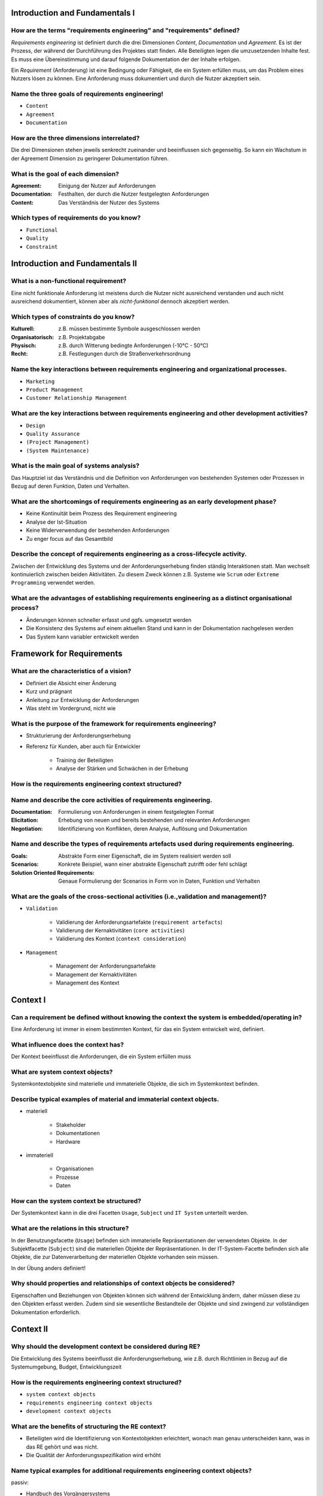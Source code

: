 Introduction and Fundamentals I
===============================

How are the terms "requirements engineering" and "requirements" defined?
^^^^^^^^^^^^^^^^^^^^^^^^^^^^^^^^^^^^^^^^^^^^^^^^^^^^^^^^^^^^^^^^^^^^^^^^

*Requirements engineering* ist definiert durch die drei Dimensionen *Content*, *Documentation* und *Agreement*. Es ist der Prozess, der während der Durchführung des Projektes statt finden. Alle Beteiligten legen die umzusetzenden Inhalte fest. Es muss eine Übereinstimmung und darauf folgende Dokumentation der der Inhalte erfolgen.

Ein *Requirement* (Anforderung) ist eine Bedingung oder Fähigkeit, die ein System erfüllen muss, um das Problem eines Nutzers lösen zu können. Eine Anforderung muss dokumentiert und durch die Nutzer akzeptiert sein.

Name the three goals of requirements engineering!
^^^^^^^^^^^^^^^^^^^^^^^^^^^^^^^^^^^^^^^^^^^^^^^^^

- ``Content``
- ``Agreement``
- ``Documentation``

How are the three dimensions interrelated?
^^^^^^^^^^^^^^^^^^^^^^^^^^^^^^^^^^^^^^^^^^

Die drei Dimensionen stehen jeweils senkrecht zueinander und beeinflussen sich gegenseitig. So kann ein Wachstum in der Agreement Dimension zu geringerer Dokumentation führen.

What is the goal of each dimension?
^^^^^^^^^^^^^^^^^^^^^^^^^^^^^^^^^^^

:Agreement: Einigung der Nutzer auf Anforderungen
:Documentation: Festhalten, der durch die Nutzer festgelegten Anforderungen
:Content: Das Verständnis der Nutzer des Systems

Which types of requirements do you know?
^^^^^^^^^^^^^^^^^^^^^^^^^^^^^^^^^^^^^^^^

- ``Functional``
- ``Quality``
- ``Constraint``

Introduction and Fundamentals II
================================

What is a non-functional requirement?
^^^^^^^^^^^^^^^^^^^^^^^^^^^^^^^^^^^^^

Eine nicht funktionale Anforderung ist meistens durch die Nutzer nicht ausreichend verstanden und auch nicht ausreichend dokumentiert, können aber als *nicht-funktional* dennoch akzeptiert werden.

Which types of constraints do you know?
^^^^^^^^^^^^^^^^^^^^^^^^^^^^^^^^^^^^^^^

:Kulturell: z.B. müssen bestimmte Symbole ausgeschlossen werden
:Organisatorisch: z.B. Projektabgabe
:Physisch: z.B. durch Witterung bedingte Anforderungen (-10°C - 50°C)
:Recht: z.B. Festlegungen durch die Straßenverkehrsordnung

Name the key interactions between requirements engineering and organizational processes.
^^^^^^^^^^^^^^^^^^^^^^^^^^^^^^^^^^^^^^^^^^^^^^^^^^^^^^^^^^^^^^^^^^^^^^^^^^^^^^^^^^^^^^^^

- ``Marketing``
- ``Product Management``
- ``Customer Relationship Management``

What are the key interactions between requirements engineering and other development activities?
^^^^^^^^^^^^^^^^^^^^^^^^^^^^^^^^^^^^^^^^^^^^^^^^^^^^^^^^^^^^^^^^^^^^^^^^^^^^^^^^^^^^^^^^^^^^^^^^

- ``Design``
- ``Quality Assurance``
- ``(Project Management)``
- ``(System Maintenance)``

What is the main goal of systems analysis?
^^^^^^^^^^^^^^^^^^^^^^^^^^^^^^^^^^^^^^^^^^

Das Hauptziel ist das Verständnis und die Definition von Anforderungen von bestehenden Systemen oder Prozessen in Bezug auf deren Funktion, Daten und Verhalten.

What are the shortcomings of requirements engineering as an early development phase?
^^^^^^^^^^^^^^^^^^^^^^^^^^^^^^^^^^^^^^^^^^^^^^^^^^^^^^^^^^^^^^^^^^^^^^^^^^^^^^^^^^^^

- Keine Kontinuität beim Prozess des Requirement engineering
- Analyse der Ist-Situation
- Keine Widerverwendung der bestehenden Anforderungen
- Zu enger focus auf das Gesamtbild

Describe the concept of requirements engineering as a cross-lifecycle activity.
^^^^^^^^^^^^^^^^^^^^^^^^^^^^^^^^^^^^^^^^^^^^^^^^^^^^^^^^^^^^^^^^^^^^^^^^^^^^^^^

Zwischen der Entwicklung des Systems und der Anforderungserhebung finden ständig Interaktionen statt. Man wechselt kontinuierlich zwischen beiden Aktivitäten. Zu diesem Zweck können z.B. Systeme wie ``Scrum`` oder ``Extreme Programming`` verwendet werden.

What are the advantages of establishing requirements engineering as a distinct organisational process?
^^^^^^^^^^^^^^^^^^^^^^^^^^^^^^^^^^^^^^^^^^^^^^^^^^^^^^^^^^^^^^^^^^^^^^^^^^^^^^^^^^^^^^^^^^^^^^^^^^^^^^

- Änderungen können schneller erfasst und ggfs. umgesetzt werden
- Die Konsistenz des Systems auf einem aktuellen Stand und kann in der Dokumentation nachgelesen werden
- Das System kann variabler entwickelt werden

Framework for Requirements
==========================

What are the characteristics of a vision?
^^^^^^^^^^^^^^^^^^^^^^^^^^^^^^^^^^^^^^^^^

- Definiert die Absicht einer Änderung
- Kurz und prägnant
- Anleitung zur Entwicklung der Anforderungen
- Was steht im Vordergrund, nicht wie

What is the purpose of the framework for requirements engineering?
^^^^^^^^^^^^^^^^^^^^^^^^^^^^^^^^^^^^^^^^^^^^^^^^^^^^^^^^^^^^^^^^^^

- Strukturierung der Anforderungserhebung
- Referenz für Kunden, aber auch für Entwickler

    + Training der Beteiligten
    + Analyse der Stärken und Schwächen in der Erhebung

How is the requirements engineering context structured?
^^^^^^^^^^^^^^^^^^^^^^^^^^^^^^^^^^^^^^^^^^^^^^^^^^^^^^^

.. image:: img/re_context_structure.svg

Name and describe the core activities of requirements engineering.
^^^^^^^^^^^^^^^^^^^^^^^^^^^^^^^^^^^^^^^^^^^^^^^^^^^^^^^^^^^^^^^^^^

:Documentation: Formulierung von Anforderungen in einem festgelegten Format
:Elicitation: Erhebung von neuen und bereits bestehenden und relevanten Anforderungen
:Negotiation: Identifizierung von Konflikten, deren Analyse, Auflösung und Dokumentation

Name and describe the types of requirements artefacts used during requirements engineering.
^^^^^^^^^^^^^^^^^^^^^^^^^^^^^^^^^^^^^^^^^^^^^^^^^^^^^^^^^^^^^^^^^^^^^^^^^^^^^^^^^^^^^^^^^^^

:Goals: Abstrakte Form einer Eigenschaft, die im System realisiert werden soll
:Scenarios: Konkrete Beispiel, wann einer abstrakte Eigenschaft zutrifft oder fehl schlägt
:Solution Oriented Requirements: Genaue Formulierung der Scenarios in Form von in Daten, Funktion und Verhalten

What are the goals of the cross-sectional activities (i.e.,validation and management)?
^^^^^^^^^^^^^^^^^^^^^^^^^^^^^^^^^^^^^^^^^^^^^^^^^^^^^^^^^^^^^^^^^^^^^^^^^^^^^^^^^^^^^^

- ``Validation``

    + Validierung der Anforderungsartefakte (``requirement artefacts``)
    + Validierung der Kernaktivitäten (``core activities``)
    + Validierung des Kontext (``context consideration``)

- ``Management``

    + Management der Anforderungsartefakte
    + Management der Kernaktivitäten
    + Management des Kontext

Context I
=========

Can a requirement be defined without knowing the context the system is embedded/operating in?
^^^^^^^^^^^^^^^^^^^^^^^^^^^^^^^^^^^^^^^^^^^^^^^^^^^^^^^^^^^^^^^^^^^^^^^^^^^^^^^^^^^^^^^^^^^^^

Eine Anforderung ist immer in einem bestimmten Kontext, für das ein System entwickelt wird, definiert.

What influence does the context has?
^^^^^^^^^^^^^^^^^^^^^^^^^^^^^^^^^^^^

Der Kontext beeinflusst die Anforderungen, die ein System erfüllen muss

What are system context objects?
^^^^^^^^^^^^^^^^^^^^^^^^^^^^^^^^

Systemkontextobjekte sind materielle und immaterielle Objekte, die sich im Systemkontext befinden.

Describe typical examples of material and immaterial context objects.
^^^^^^^^^^^^^^^^^^^^^^^^^^^^^^^^^^^^^^^^^^^^^^^^^^^^^^^^^^^^^^^^^^^^^

- materiell

    + Stakeholder
    + Dokumentationen
    + Hardware

- immateriell

    + Organisationen
    + Prozesse
    + Daten

How can the system context be structured?
^^^^^^^^^^^^^^^^^^^^^^^^^^^^^^^^^^^^^^^^^

Der Systemkontext kann in die drei Facetten ``Usage``, ``Subject`` und ``IT System`` unterteilt werden.

What are the relations in this structure?
^^^^^^^^^^^^^^^^^^^^^^^^^^^^^^^^^^^^^^^^^

In der Benutzungsfacette (``Usage``) befinden sich immaterielle Repräsentationen der verwendeten Objekte. In der Subjektfacette (``Subject``) sind die materiellen Objekte der Repräsentationen. In der IT-System-Facette befinden sich alle Objekte, die zur Datenverarbeitung der materiellen Objekte vorhanden sein müssen.

In der Übung anders definiert!

Why should properties and relationships of context objects be considered?
^^^^^^^^^^^^^^^^^^^^^^^^^^^^^^^^^^^^^^^^^^^^^^^^^^^^^^^^^^^^^^^^^^^^^^^^^

Eigenschaften und Beziehungen von Objekten können sich während der Entwicklung ändern, daher müssen diese zu den Objekten erfasst werden. Zudem sind sie wesentliche Bestandteile der Objekte und sind zwingend zur vollständigen Dokumentation erforderlich.

Context II
==========

Why should the development context be considered during RE?
^^^^^^^^^^^^^^^^^^^^^^^^^^^^^^^^^^^^^^^^^^^^^^^^^^^^^^^^^^^

Die Entwicklung des Systems beeinflusst die Anforderungserhebung, wie z.B. durch Richtlinien in Bezug auf die Systemumgebung, Budget, Entwicklungszeit

How is the requirements engineering context structured?
^^^^^^^^^^^^^^^^^^^^^^^^^^^^^^^^^^^^^^^^^^^^^^^^^^^^^^^

- ``system context objects``
- ``requirements engineering context objects``
- ``development context objects``

What are the benefits of structuring the RE context?
^^^^^^^^^^^^^^^^^^^^^^^^^^^^^^^^^^^^^^^^^^^^^^^^^^^^

- Beteiligten wird die Identifizierung von Kontextobjekten erleichtert, wonach man genau unterscheiden kann, was in das RE gehört und was nicht.
- Die Qualität der Anforderungsspezifikation wird erhöht

Name typical examples for additional requirements engineering context objects?
^^^^^^^^^^^^^^^^^^^^^^^^^^^^^^^^^^^^^^^^^^^^^^^^^^^^^^^^^^^^^^^^^^^^^^^^^^^^^^

passiv:

- Handbuch des Vorgängersystems
- Datenbankschema
- User interface

aktiv:

- Kundendaten
- Prozessmodifikationen

Which role can a RE context objects have?
^^^^^^^^^^^^^^^^^^^^^^^^^^^^^^^^^^^^^^^^^

- ``Subject``
- ``Usage``
- ``IT System``

Which RE context object can be changed during RE and development?
^^^^^^^^^^^^^^^^^^^^^^^^^^^^^^^^^^^^^^^^^^^^^^^^^^^^^^^^^^^^^^^^^

Objekte, die zum System gehören können während des RE geändert werden. Systemkontextobjekte können nicht geändert werden.

Why is there a grey zone between the system and the system context?
^^^^^^^^^^^^^^^^^^^^^^^^^^^^^^^^^^^^^^^^^^^^^^^^^^^^^^^^^^^^^^^^^^^

Es gibt Objekte, bei denen keine klare Zuordnung zum System oder zum Kontext gemacht werden kann.

Can this grey zone change? If so, how?
^^^^^^^^^^^^^^^^^^^^^^^^^^^^^^^^^^^^^^

Die kleinste Zone ist das System boundary. Diese Zone ist umgeben von der grauen Zone und widerum umgeben vom Systemkontext. Objekte können zwischen allen drei Bereichen wechseln. Dabei kann die graue Zone übersprungen werden.

With which type of context object does the system interact?
^^^^^^^^^^^^^^^^^^^^^^^^^^^^^^^^^^^^^^^^^^^^^^^^^^^^^^^^^^^

Das System interagiert über Schnittstellen (``system interfaces``) mit den Kontextobjekten und umgekehrt.

Conceptual Modelling I
======================

What is the meaning of the term "model"?
^^^^^^^^^^^^^^^^^^^^^^^^^^^^^^^^^^^^^^^^

Das Modell ist eine Abstraktion auf ein Realweltobjekt aus dem Diskursuniversum. Dieses Universum beinhaltet jeden Teil, der für das System in Betracht gezogen werden muss.

.. epigraph::

   Unter einem Diskursuniversum versteht man in der Logik und Sprachphilosophie die Gesamtheit der Gegenstände, auf die sich Aussagen wie "alle Gegenstände sind ... " (Allaussage) oder "es gibt keine Gegenstände, die ... sind" (negative Existenzaussage) beziehen.

   -- Wikipedia



What are the typical properties of conceptual models?
^^^^^^^^^^^^^^^^^^^^^^^^^^^^^^^^^^^^^^^^^^^^^^^^^^^^^

- reduction property
- extension property

What is the role of abstraction in conceptual modelling?
^^^^^^^^^^^^^^^^^^^^^^^^^^^^^^^^^^^^^^^^^^^^^^^^^^^^^^^^

Es sollen irrelevante Informationen herausgefiltert werden.

Which reduction principles do you know?
^^^^^^^^^^^^^^^^^^^^^^^^^^^^^^^^^^^^^^^

:Selection: Teile die einfließen
:Aggregation: Kombinierung von Teilen bzw. Aspekten
:Classification: Gemeinsamkeiten werden in Generalisierungen zusammengefasst.

Which extension principles do you know? What does it mean to "extend" a model? When does an extension makes sense?
^^^^^^^^^^^^^^^^^^^^^^^^^^^^^^^^^^^^^^^^^^^^^^^^^^^^^^^^^^^^^^^^^^^^^^^^^^^^^^^^^^^^^^^^^^^^^^^^^^^^^^^^^^^^^^^^^^

Nicht im Skript genannt.

What is defined by the Semiotic Triangle? Explain the key concepts.
^^^^^^^^^^^^^^^^^^^^^^^^^^^^^^^^^^^^^^^^^^^^^^^^^^^^^^^^^^^^^^^^^^^

:Referent: Realweltobjekt
:Symbol: Die sprachliche Bezeichung des Objekts
:Reference: Das Bild, was eine Person zum ``Referent`` und ``Symbol`` im Kopf hat

Zwischen dem Symbol und dem Referent gibt es keine direkte Beziehung. Die Sprache ist abhängig von der Person und kann andere Bedeutungen haben.

.. image:: img/semiotic_triangle.svg

What is the difference between the Semiotic Triangle and the Semiotic Tetrahedron? Explain the key concepts.
^^^^^^^^^^^^^^^^^^^^^^^^^^^^^^^^^^^^^^^^^^^^^^^^^^^^^^^^^^^^^^^^^^^^^^^^^^^^^^^^^^^^^^^^^^^^^^^^^^^^^^^^^^^^

Semiotic Tetrahedron
--------------------

:Domain: Ist das Diskursuniversum
:Conception: Das Bild des Realweltobjektes (entspricht etwa der ``Reference``)
:Representation: Beschreibung des Objekts, vom ``Actor``
:Actor: Interpret oder Designer des Models

.. image:: img/semiotic_tetrahedron.svg

Das semiotische Dreieck dient als reine Beschreibung des Objekts, während im Tetrahedron auch auf die Änderungen eingegangen wird. Es erweitert das Dreieck um eine Person, die entweder die Rolle des Erstellers oder des Interpreten annimmt.

Which transformation effects can occur during model construction?
^^^^^^^^^^^^^^^^^^^^^^^^^^^^^^^^^^^^^^^^^^^^^^^^^^^^^^^^^^^^^^^^^

1. Repräsentation (``representation``), ``conception`` -> ``representation``
2. Wahrnehmung (``perception``), ``domain`` -> ``conception``

Which transformation effects can occur during model interpretation?
^^^^^^^^^^^^^^^^^^^^^^^^^^^^^^^^^^^^^^^^^^^^^^^^^^^^^^^^^^^^^^^^^^^

1. Interpretation (``interpretation``), ``conception`` -> ``domain``
2. Zuweisung (``association``), ``representation`` -> ``conception``

Conceptual Modelling II
=======================

How can the quality of conceptual models be assessed?
^^^^^^^^^^^^^^^^^^^^^^^^^^^^^^^^^^^^^^^^^^^^^^^^^^^^^

Qualität der ...

- Syntax
- Semantik
- Pragmatik

What are the key benefits of conceptual modelling in requirements engineering?
^^^^^^^^^^^^^^^^^^^^^^^^^^^^^^^^^^^^^^^^^^^^^^^^^^^^^^^^^^^^^^^^^^^^^^^^^^^^^^

- Fokussierung auf einem spezifischen Zweck
- Einfach zu verstehen und zu merken
- Vereinfachung
- Förderung der Kommunikation durch zweckbasierte Abstraktion
- Besseres Verständnis zur Problemlösung
- Bessere Möglichkeiten zur Automatisierung

How can modelling languages be defined?
^^^^^^^^^^^^^^^^^^^^^^^^^^^^^^^^^^^^^^^

1. Semantik
2. abstrakte Syntax
3. Notation
4. konkrete Syntax

Die konkrete Syntax ist die genaueste Beschreibung eines Modells und enthält alles Details. Von der Semantik wird versucht über die unterschiedlichen Stufen bis zu einer konkreten Syntax zu kommen.

Which modelling layers do you know? Explain them!
^^^^^^^^^^^^^^^^^^^^^^^^^^^^^^^^^^^^^^^^^^^^^^^^^

:Meta-meta-model: Grobe Definition (``MOF 2.0``)
:Meta-models: UML Klassendiagramm
:Application models: Konkretes Klassendiagramm
:Concrete objects: Ausgeprägte Daten

Der Begriff `Meta Object Facility <https://de.wikipedia.org/wiki/Meta_Object_Facility>`_ (MOF) wurde von der Object Management Group (OMG) eingeführt und beschreibt eine spezielle Metadaten-Architektur.

Solution-Oriented Requirements – Data Modelling I
=================================================

.. _sor_perspectives:

What are the three perspectives on solution-oriented requirements?
^^^^^^^^^^^^^^^^^^^^^^^^^^^^^^^^^^^^^^^^^^^^^^^^^^^^^^^^^^^^^^^^^^

- ``Data model``
- ``Behavioural model``
- ``Functional model``

.. _sor_data_model_aspects:

What aspects of a system are modelled in the data perspective?
^^^^^^^^^^^^^^^^^^^^^^^^^^^^^^^^^^^^^^^^^^^^^^^^^^^^^^^^^^^^^^

- Entitäten
- Attribute
- Relationen

What is the relation between data modelling and the four modelling layers (M0-M3)?
^^^^^^^^^^^^^^^^^^^^^^^^^^^^^^^^^^^^^^^^^^^^^^^^^^^^^^^^^^^^^^^^^^^^^^^^^^^^^^^^^^

Innerhalb des ``data modelling`` wird genau wie in den unterschiedlichen Ebenen das Datenmodell entworfen. Die unterschiedlichen Ebenen sind dabei unterschiedlich genau in Bezug auf das Modell.

Which aspects of a system are modelled in the data perspective?
^^^^^^^^^^^^^^^^^^^^^^^^^^^^^^^^^^^^^^^^^^^^^^^^^^^^^^^^^^^^^^^

siehe :ref:`sor_data_model_aspects`

What are the modelling constructs of the ER model?
^^^^^^^^^^^^^^^^^^^^^^^^^^^^^^^^^^^^^^^^^^^^^^^^^^

- ``Entity``
- ``Attribute``
- ``Relationship``
- ``Cardinality``

Explain the cardinality constraints using an own example?
^^^^^^^^^^^^^^^^^^^^^^^^^^^^^^^^^^^^^^^^^^^^^^^^^^^^^^^^^

Die Kardinalität beschreibt wie viele Objekte minimal und maximal an einer Beziehung teilnehmen. Beispiel Bus und Passagiere:

.. image:: img/er_cardinality_example.svg

In jedem Fall nimmt ein Bus an der Beziehung teil. Es können 0 - 50 Passagiere im Bus mitfahren.

Define a valid instantiations of this example with at least 3 instances of each entity type.
^^^^^^^^^^^^^^^^^^^^^^^^^^^^^^^^^^^^^^^^^^^^^^^^^^^^^^^^^^^^^^^^^^^^^^^^^^^^^^^^^^^^^^^^^^^^

- In Bus A fahren die Passagiere 1 und 2 mit.
- In Bus B werden keine Passagiere befördert.
- Passagier 3 fährt ein keinem Bus


Solution-Oriented Requirements – Data Modelling II
==================================================

What are the core modelling concepts of the data perspective of solution-oriented requirements?
^^^^^^^^^^^^^^^^^^^^^^^^^^^^^^^^^^^^^^^^^^^^^^^^^^^^^^^^^^^^^^^^^^^^^^^^^^^^^^^^^^^^^^^^^^^^^^^

keine Angabe

Which aspects of a system are modelled in the data perspective?
^^^^^^^^^^^^^^^^^^^^^^^^^^^^^^^^^^^^^^^^^^^^^^^^^^^^^^^^^^^^^^^

siehe :ref:`sor_data_model_aspects`

How can generalization sets be classified and which combinations are possible?
^^^^^^^^^^^^^^^^^^^^^^^^^^^^^^^^^^^^^^^^^^^^^^^^^^^^^^^^^^^^^^^^^^^^^^^^^^^^^^

:``Disjoint``: Objekte der übergeordneten Klasse können nur zu einer Subklasse gehören
:``Overlapping``: Objekte der übergeordneten Klasse können zu zwei oder mehreren Subklassen gehören
:``Complete``: Jedes Objekt der Superklasse gehört zu mindestens einer Subklasse
:``Incomplete``: Objekte von Superklassen müssen nicht zu Subklassen gehören

1. Disjunkt/Komplett
2. Disjunkt/Unvollständig
3. Überscheidend/Komplett
4. Überscheidend/Unvollständig

What are the modelling constructs of the UML class diagram?
^^^^^^^^^^^^^^^^^^^^^^^^^^^^^^^^^^^^^^^^^^^^^^^^^^^^^^^^^^^

- ``class``
- ``attribute``
- ``association``
- ``association class``
- ``aggregation``
- ``composition``
- ``generalization``

What is the difference between an aggregation and a composition in UML class diagrams?
^^^^^^^^^^^^^^^^^^^^^^^^^^^^^^^^^^^^^^^^^^^^^^^^^^^^^^^^^^^^^^^^^^^^^^^^^^^^^^^^^^^^^^

Bei einer Komposition kann das Teil nicht ohne das Ganze existieren, es ist davon abhängig. In der Aggregation muss das nicht sein. Bei einer Komposition gehört ein Teil immer genau zu einem Ganzen, auf die Multiplizität kann verzichtet werden.

Solution-Oriented Requirements – Behavioural Modelling I
========================================================

.. _sor_modelling_concepts:

What are the central modelling concepts of the behavioural perspective of solution-oriented requirements?
^^^^^^^^^^^^^^^^^^^^^^^^^^^^^^^^^^^^^^^^^^^^^^^^^^^^^^^^^^^^^^^^^^^^^^^^^^^^^^^^^^^^^^^^^^^^^^^^^^^^^^^^^

- ``states``
- ``events``
- ``transitions``

.. _sor_system_modelling_aspects:

What aspects of a system are modelled in the behavioural perspective?
^^^^^^^^^^^^^^^^^^^^^^^^^^^^^^^^^^^^^^^^^^^^^^^^^^^^^^^^^^^^^^^^^^^^^

- deterministische endliche Automaten (``DFA``)
- nicht-deterministische endliche Automaten (``NFA``)

What are the modelling constructs of finite automata?
^^^^^^^^^^^^^^^^^^^^^^^^^^^^^^^^^^^^^^^^^^^^^^^^^^^^^

- ``state``
- ``transition``

What is the difference between Mealy and Moore Automata?
^^^^^^^^^^^^^^^^^^^^^^^^^^^^^^^^^^^^^^^^^^^^^^^^^^^^^^^^

Bei Mealy hängt die Ausgabe vom aktuellen Status und dem Eingabesymbol ab. Bei Moore basiert die Ausgabe nur auf dem aktuellen Status. Hier wird die Ausgabe in den Status geschrieben (:math:`s_1;x`). Bei Mealy wird die Ausgabe an die Transition notiert (:math:`a / o`)

Which differences exist between the presented modelling languages of the behavioural perspective?
^^^^^^^^^^^^^^^^^^^^^^^^^^^^^^^^^^^^^^^^^^^^^^^^^^^^^^^^^^^^^^^^^^^^^^^^^^^^^^^^^^^^^^^^^^^^^^^^^

Bei Mealy und Moore werden zusätzliche Ausgabealphabete und -funktionen definiert, die bei ``DFA`` und ``NFA`` so nicht existieren.

Solution-Oriented Requirements – Behavioural Modelling II
=========================================================

Which are three perspectives on solution-oriented requirements?
^^^^^^^^^^^^^^^^^^^^^^^^^^^^^^^^^^^^^^^^^^^^^^^^^^^^^^^^^^^^^^^

siehe :ref:`sor_perspectives`

What are the central modelling concepts of the behavioural perspective of solution-oriented requirements?
^^^^^^^^^^^^^^^^^^^^^^^^^^^^^^^^^^^^^^^^^^^^^^^^^^^^^^^^^^^^^^^^^^^^^^^^^^^^^^^^^^^^^^^^^^^^^^^^^^^^^^^^^

siehe :ref:`sor_modelling_concepts`

Which aspects of a system are modelled in the behavioural perspective?
^^^^^^^^^^^^^^^^^^^^^^^^^^^^^^^^^^^^^^^^^^^^^^^^^^^^^^^^^^^^^^^^^^^^^^

siehe :ref:`sor_system_modelling_aspects`

What are the modelling constructs of Statecharts?
^^^^^^^^^^^^^^^^^^^^^^^^^^^^^^^^^^^^^^^^^^^^^^^^^

- ``state``
- ``transition``
- ``conditional transition``
- ``activities``
- ``actions`` of states and transitions
- ``default state``
- ``hierarchical refinement``
- ``concurrency``
- ``history state``
- ``condition state``

What are the modelling constructs of UML State Machine Diagrams?
^^^^^^^^^^^^^^^^^^^^^^^^^^^^^^^^^^^^^^^^^^^^^^^^^^^^^^^^^^^^^^^^

- ``initial state``
- ``final state``
- ``activity``
- ``entry point``
- ``exit point``
- ``submachine state``
- ``shallow history``
- ``deep history``

Which differences exist between the presented modelling languages of the behavioural perspective?
^^^^^^^^^^^^^^^^^^^^^^^^^^^^^^^^^^^^^^^^^^^^^^^^^^^^^^^^^^^^^^^^^^^^^^^^^^^^^^^^^^^^^^^^^^^^^^^^^

- In UML state machine-Diagrammen können Activitäten in unterschiedliche submachine states unterteilt werden. Bei normalen state machine-Diagrammen werden lediglich hierarchische state charts eingesetzt. Durch submachine states werden die Diagramme tendenziell übersichtlicher
- In Automaten ist man auf Alphabete für die Zustände und Übergänge beschränkt. In state machines wird das aufgehoben
- In state machine-Diagrammen können Ein-, Ausgänge und Aktionen zur Laufzeit einer Aktivität/Status verwendet werden

How do you decide which modelling construct of Statecharts is suitable to model which information?
^^^^^^^^^^^^^^^^^^^^^^^^^^^^^^^^^^^^^^^^^^^^^^^^^^^^^^^^^^^^^^^^^^^^^^^^^^^^^^^^^^^^^^^^^^^^^^^^^^

- Für Diagramme die einen hohen Grad an Unterteilung erfordern sind UML state machine-Diagramme besser geeignet
- Einfache Sachverhalte in denen die Komponenten bekannt sind können besser durch Automaten dargestellt werden, Bsp. Reguläre Ausdrücke

Solution-Oriented Requirements – Functional Modelling I
=======================================================

What are the three key components of Structured Analysis according to DeMarco?
^^^^^^^^^^^^^^^^^^^^^^^^^^^^^^^^^^^^^^^^^^^^^^^^^^^^^^^^^^^^^^^^^^^^^^^^^^^^^^

- ``Data Dictionaries``
- ``Data Flow Diagrams``
- ``Mini Specifications``

What is the main purpose of Structured Analysis?
^^^^^^^^^^^^^^^^^^^^^^^^^^^^^^^^^^^^^^^^^^^^^^^^

Strukturierte Analyse soll die Diskussion über ein Problem, durch die Strukturierung des Problems, erleichern.

Name the modelling constructs of Data Flow Diagrams!
^^^^^^^^^^^^^^^^^^^^^^^^^^^^^^^^^^^^^^^^^^^^^^^^^^^^

- ``process``
- ``data flow``
- ``data store``
- ``source/sink``

How can the context of the system be identified in DFDs?
^^^^^^^^^^^^^^^^^^^^^^^^^^^^^^^^^^^^^^^^^^^^^^^^^^^^^^^^

Kontextobjekte können als Quellen/Senken oder Datenspeicher auftreten. Details über die Funktionen können in die Modellierung von Prozessen einfließen.

How can complexity be handled in DFD?
^^^^^^^^^^^^^^^^^^^^^^^^^^^^^^^^^^^^^

Durch die Verwendung von Data dictionaries und Mini specifications wird die Darstellung näher erläutert.

What is the difference between visible balancing and data store balancing?
^^^^^^^^^^^^^^^^^^^^^^^^^^^^^^^^^^^^^^^^^^^^^^^^^^^^^^^^^^^^^^^^^^^^^^^^^^

:visible balancing: - alle Ein- und Ausgaben müssen im DFD sichtbar sein
    - Konsistenz wird visuell geprüft
:data dictionary balancing: - die Balance muss nicht zwingend sichtbar sein im DFD
    - Datenflüsse können aufgeteilt werden das DD eine entsprechende Anordnung liefert
:visual data store balancing: - alle untergeordneten DFDs müssen alle Lese- und Schreibzugriffe des übergeordneten DFDs genau spezifizieren

What is the purpose of mini specifications?
^^^^^^^^^^^^^^^^^^^^^^^^^^^^^^^^^^^^^^^^^^^

Definition von einfachen Prozessen (Funktionen) sollen in Mini specs realisiert werden.

Explain the relation of data dictionaries and the balancing rules!
^^^^^^^^^^^^^^^^^^^^^^^^^^^^^^^^^^^^^^^^^^^^^^^^^^^^^^^^^^^^^^^^^^

Innerhalb eines DFD ist für jeden Datenspeicher und jeden Datenfluss eine Data dictionary definiert. Sollte der Datenspeicher in andere Datenspeicher aufgeteilt sein, müssen diese entsprechend in untergeordneten DFD spezifiziert werden. Datenspeicher die in einem DFD verwendet werden dürfen in darunterliegenden DFD nicht mehr genutzt werden (siehe Seite 21/2).

Solution-Oriented Requirements – Functional Modelling II
========================================================

Why should a data flow diagram be readable at a glance?
^^^^^^^^^^^^^^^^^^^^^^^^^^^^^^^^^^^^^^^^^^^^^^^^^^^^^^^

Das DFD soll den Nutzer bei der Diskussion zu Problemen unterstützen.

Why can a data flow never exist between a source and a sink unless there is a process in between?
^^^^^^^^^^^^^^^^^^^^^^^^^^^^^^^^^^^^^^^^^^^^^^^^^^^^^^^^^^^^^^^^^^^^^^^^^^^^^^^^^^^^^^^^^^^^^^^^^

Quellen und Senken sind Objekte außerhalb des ``system boundary``. Prozesse sind Teil des Systems. Sollten Datenflüsse zwischen Quellen und Senken notiert werden, würden diese außerhalb des Systems statt finden und werden daher nicht notiert.

Why can a source never directly access a data store unless it is via a process?
^^^^^^^^^^^^^^^^^^^^^^^^^^^^^^^^^^^^^^^^^^^^^^^^^^^^^^^^^^^^^^^^^^^^^^^^^^^^^^^

Es werden nur Datenflüsse notiert, die Daten ändern. Um Daten zu ändern, müssen diese zunächst gelesen werden. Daten werden aber nicht durch Quellen oder Senken geändert, sondern durch Prozesse.

What is the difference between temporal events and external event?
^^^^^^^^^^^^^^^^^^^^^^^^^^^^^^^^^^^^^^^^^^^^^^^^^^^^^^^^^^^^^^^^^^

Die Quellen von externen Ereignisse sind ``Sources``, bei temporären Ereignissen liegen Änderungen in Uhren oder internen Datenspeichern vor. Prozesse können auf beide Typen von Ereignissen reagieren.

What is the law of data preservation? How does it improve meaningfulness of data flow diagrams?
^^^^^^^^^^^^^^^^^^^^^^^^^^^^^^^^^^^^^^^^^^^^^^^^^^^^^^^^^^^^^^^^^^^^^^^^^^^^^^^^^^^^^^^^^^^^^^^

Durch die Datenerhaltung sollen alle Daten, die ein Prozess benötigt festgehalten werden, auch wenn diese optional sind. Es obliegt dem Prozess, ob diese Daten verwendet werden oder nicht. Das Gesetz erhöht den Detailgrad des Diagramms und Missverständnisse können vermieden werden.

Which approaches do you know to support the creation of data flow diagrams?
^^^^^^^^^^^^^^^^^^^^^^^^^^^^^^^^^^^^^^^^^^^^^^^^^^^^^^^^^^^^^^^^^^^^^^^^^^^

1. ``Context Delineation``
2. ``Event-Based Partitioning``
3. ``Jigsaw Puzzle``
4. ``Pursuit of Data``

What is the principle idea behind each approach?
------------------------------------------------

:``Context Delineation``: Die wichtigsten Absichten eines Systems werden beschrieben und modelliert. Diese Grundlage kann für die Erstellung weiterer Diagramme verwendet werden
:``Event-Based Partitioning``: Trigger und Event von außerhalb des Systems werden identifiziert und modelliert, um die internen Modelle festlegen zu können.
:``Jigsaw Puzzle``: Grundlegende Funktionen werden identifiziert und in einzelnen Diagrammen modelliert. Danach werden diese zur Komplettierung zusammengefügt.
:``Pursuit of Data``: Verfolgung von Eingaben in das System und Ausgaben aus dem System und aller Transformationen der Daten dazwischen.

What are their advantages and disadvantages?
--------------------------------------------

+------------------------------+-------------------------------------------------------------------------+------------------------------------------------------+
| Methode                      | Vorteile                                                                | Nachteile                                            |
+==============================+=========================================================================+======================================================+
| ``Context Delineation``      | - sehr einfach zu verstehen                                             | - sehr grob                                          |
|                              | - gute Grundlage für andere Diagramme                                   |                                                      |
+------------------------------+-------------------------------------------------------------------------+------------------------------------------------------+
| ``Event-Based Partitioning`` | - Fokussierung auf Ereignisse in der realen Welt                        | - es werden nur Reaktionen modelliert                |
|                              | - es werden alle externen Eingaben verarbeitet                          | - Datenspeicher werden ggfs. insuffizient modelliert |
|                              | - erleichtert Diskussionen in Bezug auf Beziehungen zwischen Funktionen |                                                      |
+------------------------------+-------------------------------------------------------------------------+------------------------------------------------------+
| ``Jigsaw Puzzle``            | - Schnelle Fortschritte in einzelnen Evaluationen                       | - Zusammenführung ggfs. schwer                       |
|                              | - Intuitiv und einfach verständlich                                     | - kann zu Konflikten führen                          |
+------------------------------+-------------------------------------------------------------------------+------------------------------------------------------+
| ``Pursuit of Data``          | - Geeignet für Systeme, die stark auf Datenveränderung basieren         | - kann zu Inkonsistenzen führen                      |
|                              | - Unterstützt das Denken in Datenflüssen                                | - problematisch bei großen Systemen                  |
+------------------------------+-------------------------------------------------------------------------+------------------------------------------------------+

Name the key steps of each approach and illustrate them using an example.
-------------------------------------------------------------------------

+------------------------------+--------------------------------------------------------------------------+----------+
| Methode                      | Schritte                                                                 | Beispiel |
+==============================+==========================================================================+==========+
| ``Context Delineation``      | 1. Identifizierung des Zwecks des Systems                                |          |
|                              | 2. Erstellung eines Kontextdiagrams                                      |          |
|                              | 3. Beschreibung der Ereignisse                                           |          |
+------------------------------+--------------------------------------------------------------------------+----------+
| ``Event-Based Partitioning`` | 1. Identifizierung relevanter Ereignisse                                 |          |
|                              | 2. Modellierung der Ereignisse                                           |          |
|                              | 3. Integration und Hierarchisierung der Diagramme                        |          |
|                              | 4. Vervollständigung des Modells                                         |          |
+------------------------------+--------------------------------------------------------------------------+----------+
| ``Jigsaw Puzzle``            | 1. Identifizierung der Funktionen und Funktionssequenzen                 |          |
|                              | 2. Modellierung der Prozesse mit Ein-, Ausgaben und Datenspeichern       |          |
|                              | 3. Identifizierung der Verbindungen von Schnittstellen zu den Funktionen |          |
|                              | 4. Zusammenführung der Diagramme                                         |          |
+------------------------------+--------------------------------------------------------------------------+----------+
| ``Pursuit of Data``          | 1. Identifizierung der Ein- und Ausgaben des Systems                     |          |
|                              | 2. Identifizierung der Zwischendaten                                     |          |
|                              | 3. Modellierung des Datenflusses zwischen den Daten                      |          |
|                              | 4. Einführung von Prozessen zwischen den Datenflüssen                    |          |
|                              | 5. Benamung der Prozesse                                                 |          |
+------------------------------+--------------------------------------------------------------------------+----------+

Can goals and scenarios support the event-based partitioning? If so, how?
^^^^^^^^^^^^^^^^^^^^^^^^^^^^^^^^^^^^^^^^^^^^^^^^^^^^^^^^^^^^^^^^^^^^^^^^^

Ziele und Szenarien sind grobe Formulierungen der konkreten Modelle, bilden daher die Grundlage jedes Modells und sind damit elementar für die konkrete Modellierung. Scenarios können vor allem bei der ereignisgesteuerten Modellierung verwendet werden.
